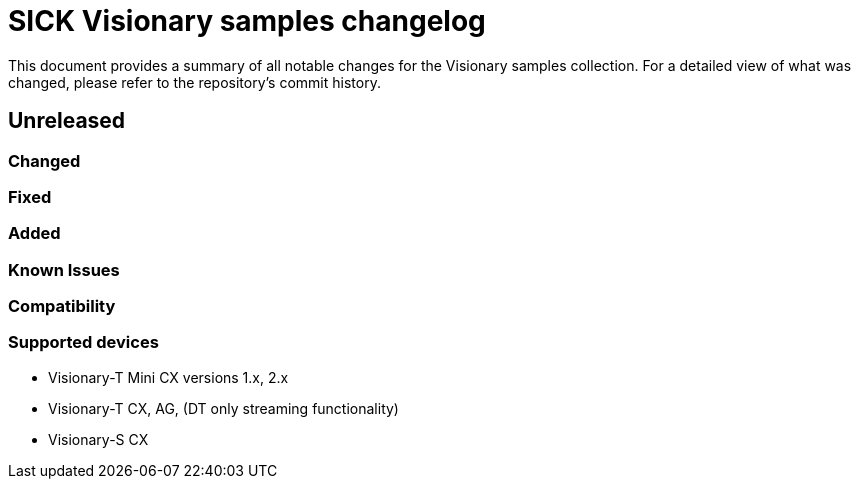 = SICK Visionary samples changelog

This document provides a summary of all notable changes for the Visionary samples collection.
For a detailed view of what was changed, please refer to the repository's commit history.


== Unreleased

=== Changed

=== Fixed

=== Added

=== Known Issues

=== Compatibility

=== Supported devices

* Visionary-T Mini CX versions 1.x, 2.x
* Visionary-T CX, AG, (DT only streaming functionality)
* Visionary-S CX


